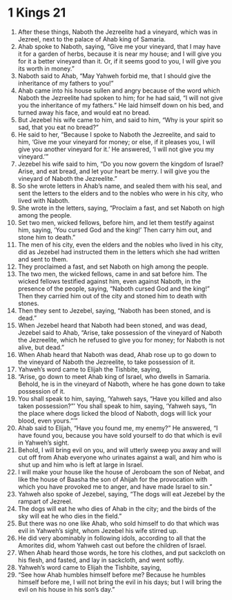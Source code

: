 ﻿
* 1 Kings 21
1. After these things, Naboth the Jezreelite had a vineyard, which was in Jezreel, next to the palace of Ahab king of Samaria. 
2. Ahab spoke to Naboth, saying, “Give me your vineyard, that I may have it for a garden of herbs, because it is near my house; and I will give you for it a better vineyard than it. Or, if it seems good to you, I will give you its worth in money.” 
3. Naboth said to Ahab, “May Yahweh forbid me, that I should give the inheritance of my fathers to you!” 
4. Ahab came into his house sullen and angry because of the word which Naboth the Jezreelite had spoken to him; for he had said, “I will not give you the inheritance of my fathers.” He laid himself down on his bed, and turned away his face, and would eat no bread. 
5. But Jezebel his wife came to him, and said to him, “Why is your spirit so sad, that you eat no bread?” 
6. He said to her, “Because I spoke to Naboth the Jezreelite, and said to him, ‘Give me your vineyard for money; or else, if it pleases you, I will give you another vineyard for it.’ He answered, ‘I will not give you my vineyard.’” 
7. Jezebel his wife said to him, “Do you now govern the kingdom of Israel? Arise, and eat bread, and let your heart be merry. I will give you the vineyard of Naboth the Jezreelite.” 
8. So she wrote letters in Ahab’s name, and sealed them with his seal, and sent the letters to the elders and to the nobles who were in his city, who lived with Naboth. 
9. She wrote in the letters, saying, “Proclaim a fast, and set Naboth on high among the people. 
10. Set two men, wicked fellows, before him, and let them testify against him, saying, ‘You cursed God and the king!’ Then carry him out, and stone him to death.” 
11. The men of his city, even the elders and the nobles who lived in his city, did as Jezebel had instructed them in the letters which she had written and sent to them. 
12. They proclaimed a fast, and set Naboth on high among the people. 
13. The two men, the wicked fellows, came in and sat before him. The wicked fellows testified against him, even against Naboth, in the presence of the people, saying, “Naboth cursed God and the king!” Then they carried him out of the city and stoned him to death with stones. 
14. Then they sent to Jezebel, saying, “Naboth has been stoned, and is dead.” 
15. When Jezebel heard that Naboth had been stoned, and was dead, Jezebel said to Ahab, “Arise, take possession of the vineyard of Naboth the Jezreelite, which he refused to give you for money; for Naboth is not alive, but dead.” 
16. When Ahab heard that Naboth was dead, Ahab rose up to go down to the vineyard of Naboth the Jezreelite, to take possession of it. 
17. Yahweh’s word came to Elijah the Tishbite, saying, 
18. “Arise, go down to meet Ahab king of Israel, who dwells in Samaria. Behold, he is in the vineyard of Naboth, where he has gone down to take possession of it. 
19. You shall speak to him, saying, ‘Yahweh says, “Have you killed and also taken possession?”’ You shall speak to him, saying, ‘Yahweh says, “In the place where dogs licked the blood of Naboth, dogs will lick your blood, even yours.”’” 
20. Ahab said to Elijah, “Have you found me, my enemy?” He answered, “I have found you, because you have sold yourself to do that which is evil in Yahweh’s sight. 
21. Behold, I will bring evil on you, and will utterly sweep you away and will cut off from Ahab everyone who urinates against a wall, and him who is shut up and him who is left at large in Israel. 
22. I will make your house like the house of Jeroboam the son of Nebat, and like the house of Baasha the son of Ahijah for the provocation with which you have provoked me to anger, and have made Israel to sin.” 
23. Yahweh also spoke of Jezebel, saying, “The dogs will eat Jezebel by the rampart of Jezreel. 
24. The dogs will eat he who dies of Ahab in the city; and the birds of the sky will eat he who dies in the field.” 
25. But there was no one like Ahab, who sold himself to do that which was evil in Yahweh’s sight, whom Jezebel his wife stirred up. 
26. He did very abominably in following idols, according to all that the Amorites did, whom Yahweh cast out before the children of Israel. 
27. When Ahab heard those words, he tore his clothes, and put sackcloth on his flesh, and fasted, and lay in sackcloth, and went softly. 
28. Yahweh’s word came to Elijah the Tishbite, saying, 
29. “See how Ahab humbles himself before me? Because he humbles himself before me, I will not bring the evil in his days; but I will bring the evil on his house in his son’s day.” 
